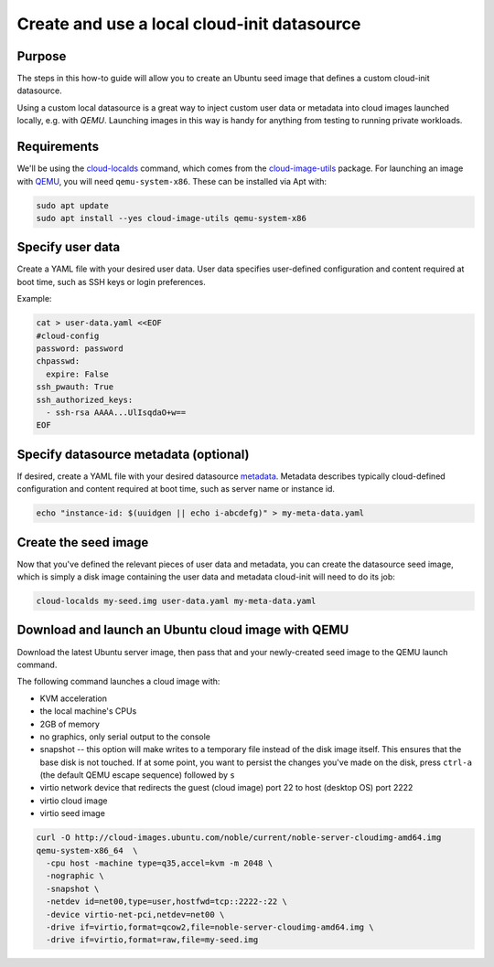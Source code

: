 .. _use-local-cloud-init-ds:

Create and use a local cloud-init datasource
============================================

Purpose
-------

The steps in this how-to guide will allow you to create an Ubuntu seed image that defines a custom cloud-init datasource.

Using a custom local datasource is a great way to inject custom user data or metadata into cloud images launched
locally, e.g. with `QEMU`. Launching images in this way is handy for anything from testing to running private workloads.

Requirements
------------

We'll be using the `cloud-localds`_ command, which comes from the `cloud-image-utils`_ package. For launching an image
with `QEMU`_, you will need ``qemu-system-x86``. These can be installed via Apt with:

.. code::

    sudo apt update
    sudo apt install --yes cloud-image-utils qemu-system-x86

Specify user data
-----------------

Create a YAML file with your desired user data. User data specifies user-defined configuration and content required at
boot time, such as SSH keys or login preferences.

Example:

.. code::

    cat > user-data.yaml <<EOF
    #cloud-config
    password: password
    chpasswd:
      expire: False
    ssh_pwauth: True
    ssh_authorized_keys:
      - ssh-rsa AAAA...UlIsqdaO+w==
    EOF

Specify datasource metadata (optional)
--------------------------------------

If desired, create a YAML file with your desired datasource `metadata`_. Metadata describes typically cloud-defined
configuration and content required at boot time, such as server name or instance id.

.. code::

    echo "instance-id: $(uuidgen || echo i-abcdefg)" > my-meta-data.yaml

Create the seed image
---------------------

Now that you've defined the relevant pieces of user data and metadata, you can create the datasource seed image, which
is simply a disk image containing the user data and metadata cloud-init will need to do its job:

.. code::

    cloud-localds my-seed.img user-data.yaml my-meta-data.yaml

Download and launch an Ubuntu cloud image with QEMU
---------------------------------------------------

Download the latest Ubuntu server image, then pass that and your newly-created seed image to the QEMU launch command.

The following command launches a cloud image with:

* KVM acceleration
* the local machine's CPUs
* 2GB of memory
* no graphics, only serial output to the console
* snapshot -- this option will make writes to a temporary file instead of the disk image itself. This ensures that the base disk is not touched. If at some point, you want to persist the changes you've made on the disk, press ``ctrl-a`` (the default QEMU escape sequence) followed by ``s``
* virtio network device that redirects the guest (cloud image) port 22 to host (desktop OS) port 2222
* virtio cloud image
* virtio seed image

.. code::

    curl -O http://cloud-images.ubuntu.com/noble/current/noble-server-cloudimg-amd64.img
    qemu-system-x86_64  \
      -cpu host -machine type=q35,accel=kvm -m 2048 \
      -nographic \
      -snapshot \
      -netdev id=net00,type=user,hostfwd=tcp::2222-:22 \
      -device virtio-net-pci,netdev=net00 \
      -drive if=virtio,format=qcow2,file=noble-server-cloudimg-amd64.img \
      -drive if=virtio,format=raw,file=my-seed.img

.. _cloud-localds: https://manpages.ubuntu.com/manpages/noble/en/man1/cloud-localds.1.html
.. _cloud-image-utils: https://github.com/canonical/cloud-utils
.. _cloud-init: https://cloudinit.readthedocs.io/en/latest/reference/custom_modules/custom_datasource.html
.. _metadata: https://cloudinit.readthedocs.io/en/latest/explanation/instancedata.html#instance-metadata
.. _QEMU: https://www.qemu.org/docs/master/
